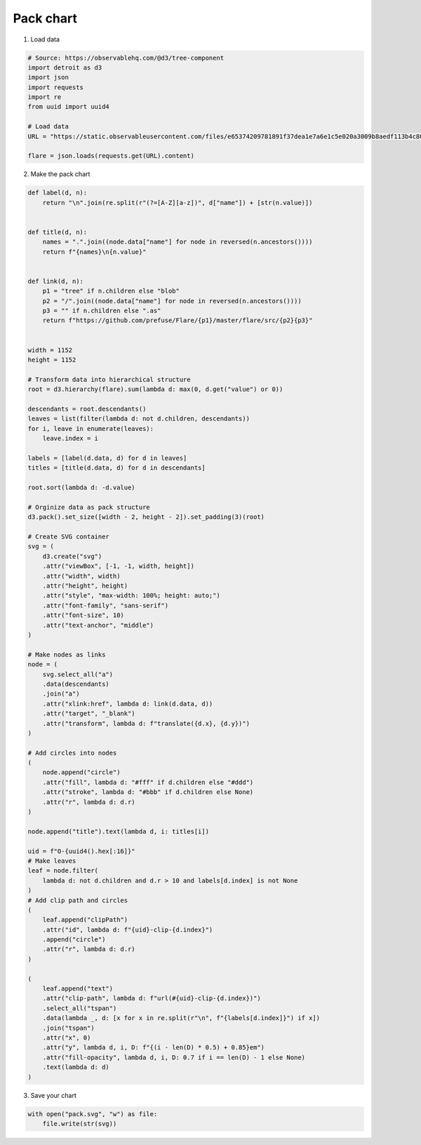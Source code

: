 Pack chart
==========

.. image:: figures/light-pack.svg
   :align: center
   :class: only-light

.. image:: figures/dark-pack.svg
   :align: center
   :class: only-dark

1. Load data

.. code:: python

   # Source: https://observablehq.com/@d3/tree-component
   import detroit as d3
   import json
   import requests
   import re
   from uuid import uuid4

   # Load data
   URL = "https://static.observableusercontent.com/files/e65374209781891f37dea1e7a6e1c5e020a3009b8aedf113b4c80942018887a1176ad4945cf14444603ff91d3da371b3b0d72419fa8d2ee0f6e815732475d5de?response-content-disposition=attachment%3Bfilename*%3DUTF-8%27%27flare-2.json"

   flare = json.loads(requests.get(URL).content)

2. Make the pack chart

.. code:: python

   def label(d, n):
       return "\n".join(re.split(r"(?=[A-Z][a-z])", d["name"]) + [str(n.value)])


   def title(d, n):
       names = ".".join((node.data["name"] for node in reversed(n.ancestors())))
       return f"{names}\n{n.value}"


   def link(d, n):
       p1 = "tree" if n.children else "blob"
       p2 = "/".join((node.data["name"] for node in reversed(n.ancestors())))
       p3 = "" if n.children else ".as"
       return f"https://github.com/prefuse/Flare/{p1}/master/flare/src/{p2}{p3}"


   width = 1152
   height = 1152

   # Transform data into hierarchical structure
   root = d3.hierarchy(flare).sum(lambda d: max(0, d.get("value") or 0))

   descendants = root.descendants()
   leaves = list(filter(lambda d: not d.children, descendants))
   for i, leave in enumerate(leaves):
       leave.index = i

   labels = [label(d.data, d) for d in leaves]
   titles = [title(d.data, d) for d in descendants]

   root.sort(lambda d: -d.value)

   # Orginize data as pack structure
   d3.pack().set_size([width - 2, height - 2]).set_padding(3)(root)

   # Create SVG container
   svg = (
       d3.create("svg")
       .attr("viewBox", [-1, -1, width, height])
       .attr("width", width)
       .attr("height", height)
       .attr("style", "max-width: 100%; height: auto;")
       .attr("font-family", "sans-serif")
       .attr("font-size", 10)
       .attr("text-anchor", "middle")
   )

   # Make nodes as links
   node = (
       svg.select_all("a")
       .data(descendants)
       .join("a")
       .attr("xlink:href", lambda d: link(d.data, d))
       .attr("target", "_blank")
       .attr("transform", lambda d: f"translate({d.x}, {d.y})")
   )

   # Add circles into nodes
   (
       node.append("circle")
       .attr("fill", lambda d: "#fff" if d.children else "#ddd")
       .attr("stroke", lambda d: "#bbb" if d.children else None)
       .attr("r", lambda d: d.r)
   )

   node.append("title").text(lambda d, i: titles[i])

   uid = f"O-{uuid4().hex[:16]}"
   # Make leaves
   leaf = node.filter(
       lambda d: not d.children and d.r > 10 and labels[d.index] is not None
   )
   # Add clip path and circles
   (
       leaf.append("clipPath")
       .attr("id", lambda d: f"{uid}-clip-{d.index}")
       .append("circle")
       .attr("r", lambda d: d.r)
   )

   (
       leaf.append("text")
       .attr("clip-path", lambda d: f"url(#{uid}-clip-{d.index})")
       .select_all("tspan")
       .data(lambda _, d: [x for x in re.split(r"\n", f"{labels[d.index]}") if x])
       .join("tspan")
       .attr("x", 0)
       .attr("y", lambda d, i, D: f"{(i - len(D) * 0.5) + 0.85}em")
       .attr("fill-opacity", lambda d, i, D: 0.7 if i == len(D) - 1 else None)
       .text(lambda d: d)
   )

3. Save your chart

.. code:: python

   with open("pack.svg", "w") as file:
       file.write(str(svg))
